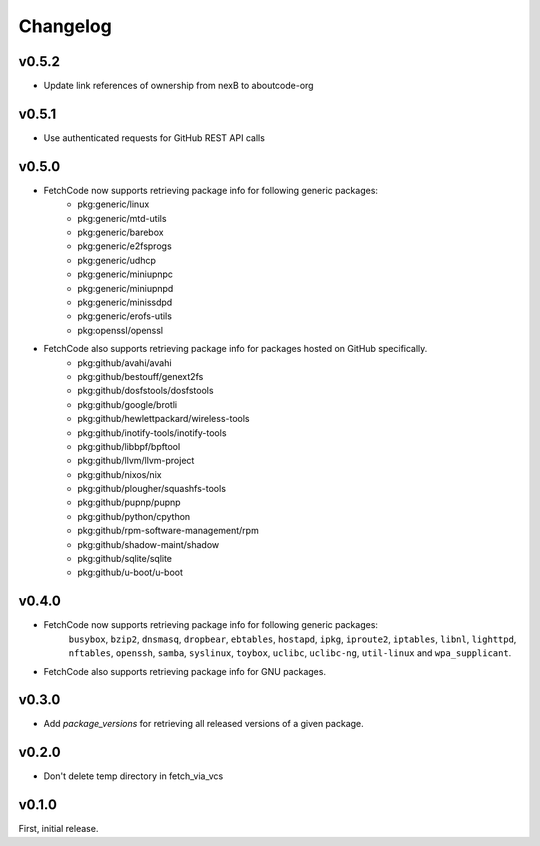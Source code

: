Changelog
=========

v0.5.2
------
- Update link references of ownership from nexB to aboutcode-org


v0.5.1
-------
- Use authenticated requests for GitHub REST API calls


v0.5.0
-------
- FetchCode now supports retrieving package info for following generic packages:
    * pkg:generic/linux
    * pkg:generic/mtd-utils
    * pkg:generic/barebox
    * pkg:generic/e2fsprogs
    * pkg:generic/udhcp
    * pkg:generic/miniupnpc
    * pkg:generic/miniupnpd
    * pkg:generic/minissdpd
    * pkg:generic/erofs-utils
    * pkg:openssl/openssl

- FetchCode also supports retrieving package info for packages hosted on GitHub specifically.
    * pkg:github/avahi/avahi
    * pkg:github/bestouff/genext2fs
    * pkg:github/dosfstools/dosfstools
    * pkg:github/google/brotli
    * pkg:github/hewlettpackard/wireless-tools
    * pkg:github/inotify-tools/inotify-tools
    * pkg:github/libbpf/bpftool
    * pkg:github/llvm/llvm-project
    * pkg:github/nixos/nix
    * pkg:github/plougher/squashfs-tools
    * pkg:github/pupnp/pupnp
    * pkg:github/python/cpython
    * pkg:github/rpm-software-management/rpm
    * pkg:github/shadow-maint/shadow
    * pkg:github/sqlite/sqlite
    * pkg:github/u-boot/u-boot


v0.4.0
-------
- FetchCode now supports retrieving package info for following generic packages:
    ``busybox``, ``bzip2``, ``dnsmasq``, ``dropbear``, ``ebtables``, ``hostapd``, ``ipkg``,
    ``iproute2``, ``iptables``, ``libnl``, ``lighttpd``, ``nftables``, ``openssh``, ``samba``,
    ``syslinux``, ``toybox``, ``uclibc``, ``uclibc-ng``, ``util-linux`` and ``wpa_supplicant``.
- FetchCode also supports retrieving package info for GNU packages.


v0.3.0
-------
- Add `package_versions` for retrieving all released versions of a given package.


v0.2.0
-------

- Don't delete temp directory in fetch_via_vcs

v0.1.0
---------

First, initial release.
